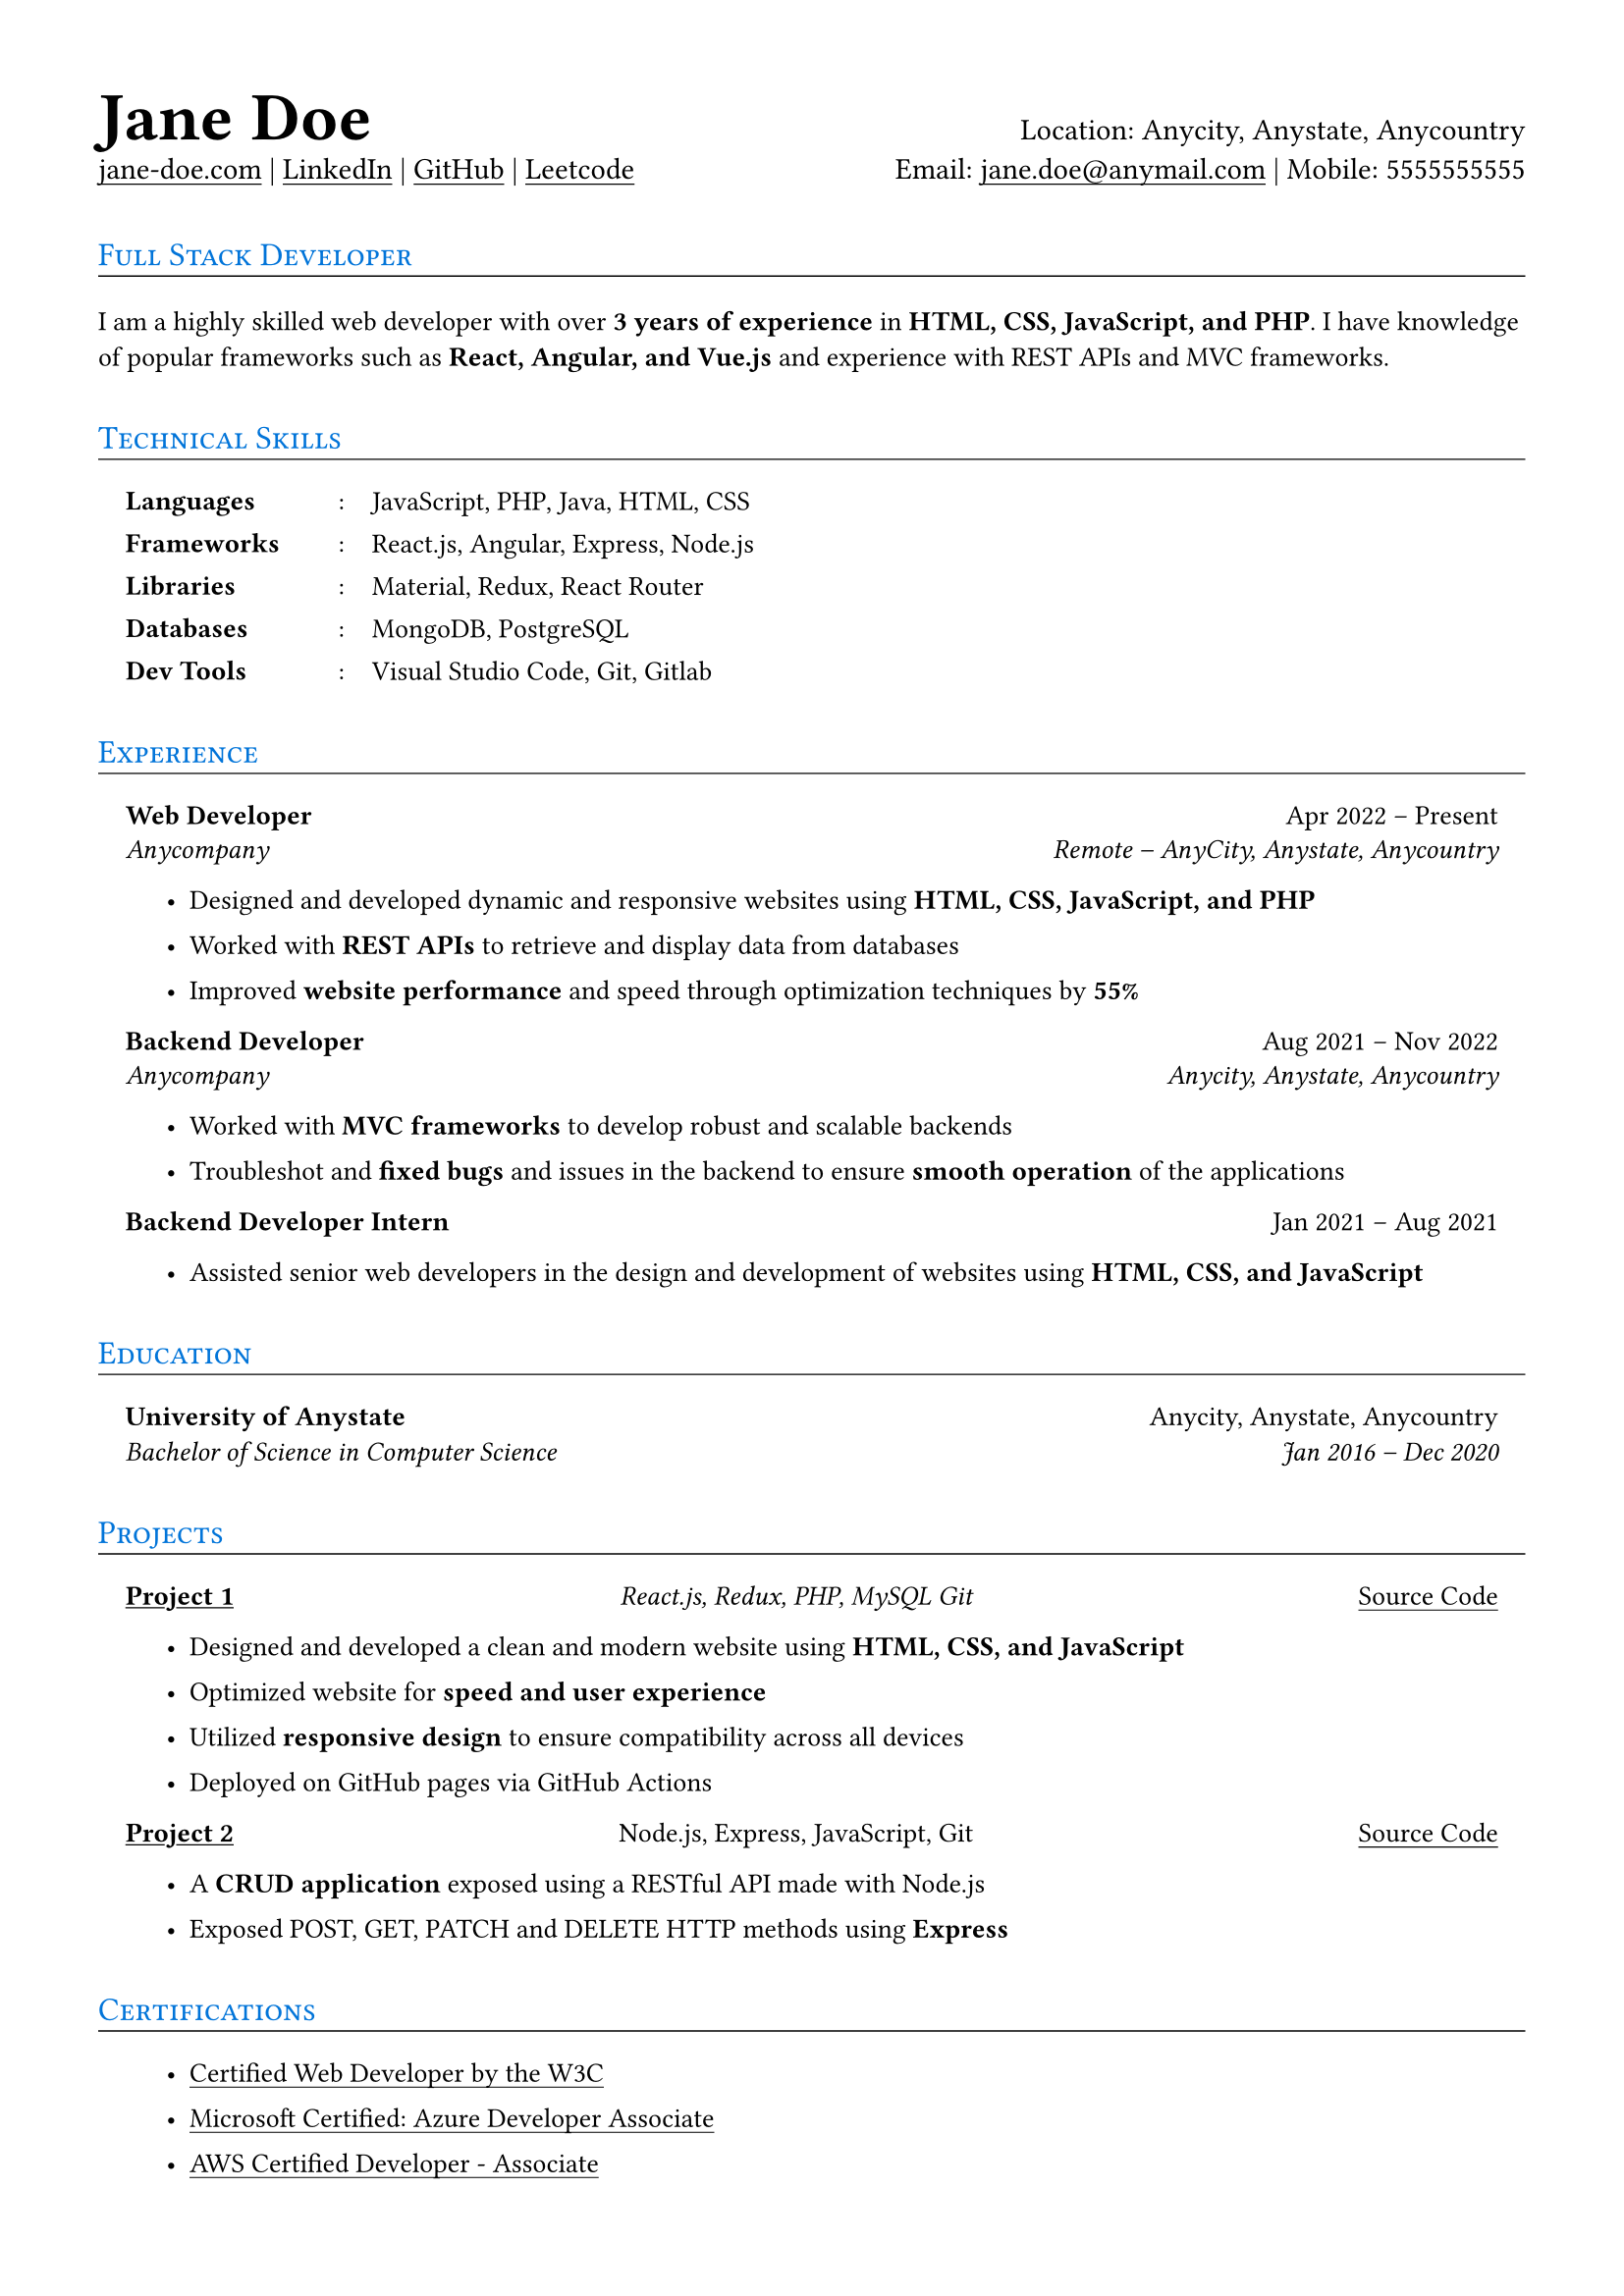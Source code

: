 // Settings and functions definitions

#set page(margin: (x: 36pt, y: 35pt))

#set text(font: ("Source Sans Pro"), size: 11pt)

#let underline_(body) = { underline(offset: 2pt, evade: false)[#body] }

#let title_(body) = {
    v(8pt)
    heading(level: 2)[#smallcaps[#text(fill: blue, weight: "regular", size: 12pt)[#body]]]
    v(4pt, weak: true)
    line(length: 100%, stroke: 0.5pt)   
}

#let h_ = { h(2fr) }


// Metadata

#set document(title: "Resume", author: "Jane Doe")


// Content

#text(size: 25pt, weight: "bold")[Jane Doe] #h_ Location: Anycity, Anystate, Anycountry \
#underline_[jane-doe.com] | #underline_[LinkedIn] | #underline_[GitHub] | #underline_[Leetcode] #h_ Email: #underline_[jane.doe\@anymail.com] | Mobile: 5555555555

#title_[Full Stack Developer]

#set text(size: 10pt)
I am a highly skilled web developer with over *3 years of experience* in *HTML, CSS, JavaScript, and PHP*. I have knowledge of
popular frameworks such as *React, Angular, and Vue.js* and experience with REST APIs and MVC frameworks.

#title_[Technical Skills]

#box(inset: (x: 10pt))[
    #grid(
        columns: (68pt, auto, auto),
        column-gutter: 10pt,
        row-gutter: 9pt,
        [*Languages*], ":", "JavaScript, PHP, Java, HTML, CSS",
        [*Frameworks*], ":", "React.js, Angular, Express, Node.js",
        [*Libraries*], ":", "Material, Redux, React Router",
        [*Databases*], ":", "MongoDB, PostgreSQL",
        [*Dev Tools*], ":", "Visual Studio Code, Git, Gitlab",
    )
]

#title_[Experience]

#set list(indent: 15pt, tight: false, spacing: 10pt)

#box(inset: (x: 10pt))[
    *Web Developer* #h_ Apr 2022 – Present
    #v(6pt, weak: true)
    _Anycompany_ #h_ _Remote – AnyCity, Anystate, Anycountry_

    - Designed and developed dynamic and responsive websites using *HTML, CSS, JavaScript, and PHP*

    - Worked with *REST APIs* to retrieve and display data from databases

    - Improved *website performance* and speed through optimization techniques by *55%*

    *Backend Developer* #h_ Aug 2021 – Nov 2022
    #v(6pt, weak: true)
    _Anycompany_ #h_ _Anycity, Anystate, Anycountry_

    - Worked with *MVC frameworks* to develop robust and scalable backends

    - Troubleshot and *fixed bugs* and issues in the backend to ensure *smooth operation* of the applications

    *Backend Developer Intern* #h_ Jan 2021 – Aug 2021

    - Assisted senior web developers in the design and development of websites using *HTML, CSS, and JavaScript*
]

#title_[Education]

#box(inset: (x: 10pt))[
    *University of Anystate* #h_ Anycity, Anystate, Anycountry \
    _Bachelor of Science in Computer Science_ #h_ _Jan 2016 – Dec 2020_
]

#title_[Projects]

#box(inset: (x: 10pt))[
    #underline[*Project 1*] #h(1fr) _React.js, Redux, PHP, MySQL Git_ #h(1fr) #underline_[Source Code]

    - Designed and developed a clean and modern website using *HTML, CSS, and JavaScript*

    - Optimized website for *speed and user experience*

    - Utilized *responsive design* to ensure compatibility across all devices

    - Deployed on GitHub pages via GitHub Actions

    #underline[*Project 2*] #h(1fr) Node.js, Express, JavaScript, Git #h(1fr) #underline_[Source Code]

    - A *CRUD application* exposed using a RESTful API made with Node.js

    - Exposed POST, GET, PATCH and DELETE HTTP methods using *Express*
]

#title_[Certifications]

#box(inset: (x: 10pt))[
    - #underline_[Certified Web Developer by the W3C]

    - #underline_[Microsoft Certified: Azure Developer Associate]

    - #underline_[AWS Certified Developer - Associate]
]
